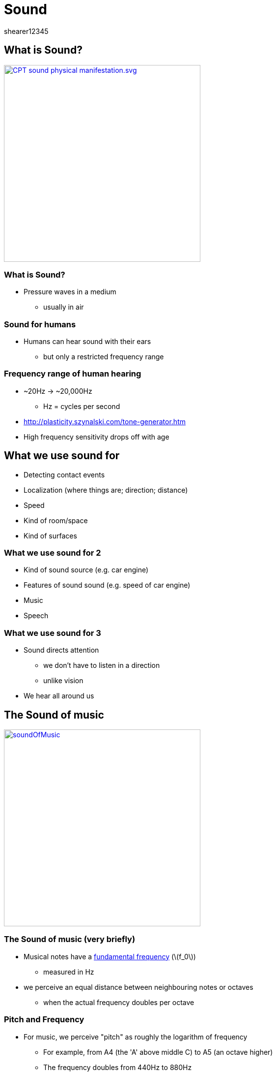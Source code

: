 = Sound
shearer12345
:stem: latexmath

:imagesdir: ./assets
:revealjs_customtheme: "reveal.js/css/theme/white.css"
:source-highlighter: highlightjs

== What is Sound?

image::sound/CPT-sound-physical-manifestation.svg.png[height=400, link="https://upload.wikimedia.org/wikipedia/commons/8/82/CPT-sound-physical-manifestation.svg"]

=== What is Sound?

* Pressure waves in a medium
  ** usually in air


=== Sound for humans

* Humans can hear sound with their ears
  ** but only a restricted frequency range

=== Frequency range of human hearing

* ~20Hz -> ~20,000Hz
  ** Hz = cycles per second
* http://plasticity.szynalski.com/tone-generator.htm
* High frequency sensitivity drops off with age


== What we use sound for

* Detecting contact events
* Localization (where things are; direction; distance)
* Speed
* Kind of room/space
* Kind of surfaces

=== What we use sound for 2

* Kind of sound source (e.g. car engine)
* Features of sound sound (e.g. speed of car engine)
* Music
* Speech

=== What we use sound for 3

* Sound directs attention
  ** we don't have to listen in a direction
  ** unlike vision
* We hear all around us



== The Sound of music

image::sound/soundOfMusic.jpg[height=400, link="https://en.wikipedia.org/wiki/The_Sound_of_Music_%28film%29"]

=== The Sound of music (very briefly)

* Musical notes have a https://en.wikipedia.org/wiki/Fundamental_frequency[fundamental frequency] (stem:[f_0])
  ** measured in Hz
* we perceive an equal distance between neighbouring notes or octaves
  ** when the actual frequency doubles per octave

=== Pitch and Frequency

* For music, we perceive "pitch" as roughly the logarithm of frequency
  ** For example, from A4 (the 'A' above middle C) to A5 (an octave higher)
  ** The frequency doubles from 440Hz to 880Hz

=== Frequency Vs Pitch

image::sound/FrequencyVsPitch.jpg[height=400, link="http://www.erhuphysics.net78.net/images/Pitch%20Vs%20Frequency.jpg"]

=== Pitch Vs Frequency

image::sound/PitchVsFrequency.jpg[height=400, link="http://www.open.edu/openlearn/ocw/pluginfile.php/75828/mod_oucontent/oucontent/645/55d982ed/2f93a322/ta212_1_024i.jpg"]



== Challenges in Sound 1

* Amount of data
* Need to change/start sound data quickly (with low latency)
* Rate needed to fill buffers (small buffer for low latency)
* Storage and compression formats
* Real-time processing for effects

=== Challenges in Sound 2

* Real-time processing for effects
  ** Speed of sound
  ** Attenuation
  ** Reflection
  ** Refraction
  ** Effect of ears/head

=== Challenges in Sound 3

* Movement of objects and sound
  ** Doppler effect
* Synchronisation of sound with in-game events


== Representing sound

* Sound (in the real world) is *continuous*
  ** both in amplitude and in time
* Sound is digitally represented by sampling (reducing) those continuous values into discrete values


=== Sampling

image::sound/Signal_Sampling.png[height=400, https://upload.wikimedia.org/wikipedia/commons/5/50/Signal_Sampling.png]

=== Sample rate

* Number of samples per second
* The sample rate limits the maximum frequency that can be represented/reproduced correctly (https://en.wikipedia.org/wiki/Nyquist%E2%80%93Shannon_sampling_theorem[Nyquist–Shannon sampling theorem])
  ** sample rate = 2 x maximum reproducable frequency
* Human hearing range = 20Hz-20,000Hz => audio usually sampled at at least 40,000Hz
  ** common sample rates: 44.1kHz (CD), 48 kHz, 88.2 kHz, or 96 kHz

==== Sample rate

* lower sample rates can be used for some kinds of sounds
  ** especially speech

=== Sample bit depth

* Number of bits per sample
  ** how many different amplitudes can be represented
* Typically 8, 16 (CD) or 24-bits per sample
  ** internally frequently represented at 32-bit precision (sometimes floating point) to allow for mixing well
  ** (sounds can have a very large dynamic range - levels from very quiet to very loud)

=== Channels

* Multiple channels of sound can be pre-mixed to provide the aural illusion of multi-directional sound
  ** works well with headphones, sets of speakers
  ** 2 channels is most common (for music)
  ** More channels may be pre-mixed for games, films, etc
    *** e.g. 5.1 (5 channels of positional audio, and 1 extra channel for a sub-woofer)

=== Channels 2

* Sound effect audio is usually just mono (single channel)
  ** mixed in real-time to produce multiple channels
  ** to provide for multi-directional sound etc.

=== .1 sound

  * Humans can't detect direction of low frequencies well
  * Low frequency sound is expensive to generate
    ** need large speakers (generally)
    ** use more power
  * For positional audio to low frequencies a mixed to a separate special speakers (sub-woofer)

=== .1 sound (sub-woofer)

image::sound/Bose_Acoustimass_5_Series_1.jpg[height=400, https://upload.wikimedia.org/wikipedia/commons/b/b0/Bose_Acoustimass_5_Series_1.jpg]


== Data rate

* Uncompressed audio is needed to be in RAM for rapid access
  ** loading and decompression is slow
  ** can use quite a lot of space
* Let's do a worked example


=== Data rate 2

* Let's assume:
[%step]
  ** CD quality audio, sample rate = 44,100Hz
  ** CD quality audio, sample depth = 16 bit == 2 bytes
  ** CD quality audio, channels = 2 (stereo)

=== Data rate 3

[%step]
* => bytes per second = 44,100 x 2 x 2 == 176,400
* => bytes per minute = 10,584,000 =~ 10MB per minute
* => one CD can hold 74–80 minutes of audio


== Sound in Games Programming

* Sound is usually accessed through libraries
* We'll use SDL2 (again) for sound
  ** specifically, the SDL extension library SDL2_mixer

=== SDL audio and SDL2_mixer

* The standard SDL2 library has some audio support built in
  ** This is low-level
* SDL2_mixer provides a higher level, mixer access to audio
* *DON'T* use both together
  ** http://jcatki.no-ip.org:8080/SDL2_mixer/SDL2_mixer.html#SEC5


=== Mix_Chunks vs Mix_Music

* This is SDL2_mixer's terminology
  ** AKA: Sound effects vs streaming sound
* Many sounds need to be played very tightly aligned (in time) with in-game events
  ** e.g. door slam sound should play exactly when the door slams
  ** sound must be immediately available to play
* File-loading and decompression is SLOW

=== Mix_Chunks vs Mix_Music 2

* SDL2_mixer allows many concurrent `Mix_Chunk` channels
* SDL2_mixer allows only one concurrent `Mix_Music`

=== SDL2_mixer Channels

* SDL2_mixer channels are the channels used internal before mixing
  ** these are different from the number of output channels
  ** we'll not do any stereo/3D audio here

=== SDL2_mixer file formats

* SDL2_mixer can load sound in a variety of formats, both compressed and uncompressed
  ** WAVE, AIFF, RIFF, OGG, MP3 and VOC



== Workshop activities 1

* Add SDL2_mixer to your project
  ** add the `#include`
  ** check that `premake5.lua` is setup for SDL2_mixer
    *** sdl2template is setup for this already
* Make sure your program stills builds
* We're roughly following a Lazyfoo tutorial - http://lazyfoo.net/tutorials/SDL/21_sound_effects_and_music/index.php

=== Workshop activities 2

* Find the SDL2_mixer documentation
  ** I recommend the "One page (HTML)"

=== Workshop activities 3

* Add a variable for a pointer to a `Mix_Music`
* Add variables for pointers to `Mix_Chunk` (for multiple sound effects)
  ** we could use `unique_ptr` or `shared_ptr` do be safer
* Make sure SDL initialises audio
  ** the call to `SDL_Init` should include `SDL_INIT_AUDIO`
  ** or be everything

=== Workshop activities 4

* Open a mixer with `Mix_OpenAudio`
  ** look up the parameters and set them appropriately
  ** check for errors

=== Workshop activities 5

* Find some audio files you can use
  ** you could test with system sounds
  ** get a music file and some sound effects

=== Workshop activities 6

* Add code using `Mix_LoadMUS` to load a music file
  ** make sure to error check
  ** compile and make sure it doesn't error
  ** add code to free the music pointer when your program exits

=== Workshop activities 7

* Add code to start the music on a key press
  ** using `Mix_PlayMusic`
  ** test this
* Add code to test if music is playing/paused/not-playing and to play/pause/stop on keypresses
  ** using `Mix_PlayingMusic()`, `Mix_PauseMusic`, `Mix_ResumeMusic()` and `Mix_HaltMusic()`

=== Workshop activities 8

* Load a sound effect using `Mix_LoadWAV`
  ** check for errors
  ** add code to clean up

=== Workshop activities 9

* Make the sound effect play on a key press
  ** using `Mix_PlayChannel()`
  ** check the documentation to understand the parameters


=== Create a SoundEffect and Music classes

* To support the repetitive activities above
